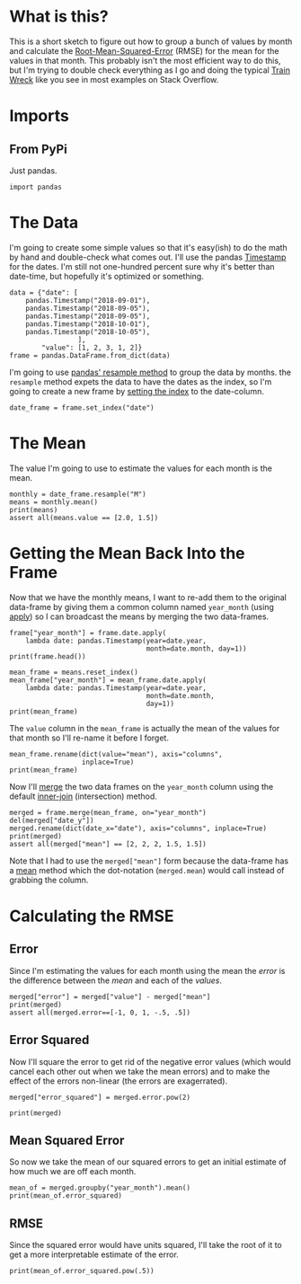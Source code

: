 #+BEGIN_COMMENT
.. title: Date Mean Squared Error
.. slug: date-mean-squared-error
.. date: 2018-10-22 16:46:21 UTC-07:00
.. tags: pandas,errors,dates
.. category: Pandas
.. link: 
.. description: Calculating the (Root) Mean Squared Error in pandas.
.. type: text

#+END_COMMENT
#+OPTIONS: ^:{}
#+TOC: headlines 1
* What is this?
  This is a short sketch to figure out how to group a bunch of values by month and calculate the [[https://en.wikipedia.org/wiki/Root-mean-square_deviation][Root-Mean-Squared-Error]] (RMSE) for the mean for the values in that month. This probably isn't the most efficient way to do this, but I'm trying to double check everything as I go and doing the typical [[http://wiki.c2.com/?TrainWreck][Train Wreck]] like you see in most examples on Stack Overflow.

* Imports
** From PyPi
   Just pandas.
#+BEGIN_SRC ipython :session rmse :results none
import pandas
#+END_SRC
* The Data
  I'm going to create some simple values so that it's easy(ish) to do the math by hand and double-check what comes out. I'll use the pandas [[https://pandas.pydata.org/pandas-docs/stable/generated/pandas.Timestamp.html][Timestamp]] for the dates. I'm still not one-hundred percent sure why it's better than date-time, but hopefully it's optimized or something.

#+BEGIN_SRC ipython :session rmse :results none
data = {"date": [
    pandas.Timestamp("2018-09-01"),
    pandas.Timestamp("2018-09-05"),
    pandas.Timestamp("2018-09-05"),
    pandas.Timestamp("2018-10-01"),
    pandas.Timestamp("2018-10-05"),
                 ],
        "value": [1, 2, 3, 1, 2]}
frame = pandas.DataFrame.from_dict(data)
#+END_SRC

I'm going to use [[https://pandas.pydata.org/pandas-docs/stable/generated/pandas.DataFrame.resample.html][pandas' resample method]] to group the data by months. the =resample= method expets the data to have the dates as the index, so I'm going to create a new frame by [[https://pandas.pydata.org/pandas-docs/stable/generated/pandas.DataFrame.set_index.html][setting the index]] to the date-column.

#+BEGIN_SRC ipython :session rmse :results none
date_frame = frame.set_index("date")
#+END_SRC

* The Mean
  The value I'm going to use to estimate the values for each month is the mean.
#+BEGIN_SRC ipython :session rmse :results output
monthly = date_frame.resample("M")
means = monthly.mean()
print(means)
assert all(means.value == [2.0, 1.5])
#+END_SRC

#+RESULTS:
:             value
: date             
: 2018-09-30    2.0
: 2018-10-31    1.5

* Getting the Mean Back Into the Frame
  Now that we have the monthly means, I want to re-add them to the original data-frame by giving them a common column named =year_month= (using [[https://pandas.pydata.org/pandas-docs/stable/generated/pandas.Series.apply.html][apply]]) so I can broadcast the means by merging the two data-frames.
#+BEGIN_SRC ipython :session rmse :results output
frame["year_month"] = frame.date.apply(
    lambda date: pandas.Timestamp(year=date.year,
                                  month=date.month, day=1))
print(frame.head())
#+END_SRC

#+RESULTS:
:         date  value year_month
: 0 2018-09-01      1 2018-09-01
: 1 2018-09-05      2 2018-09-01
: 2 2018-09-05      3 2018-09-01
: 3 2018-10-01      1 2018-10-01
: 4 2018-10-05      2 2018-10-01

#+BEGIN_SRC ipython :session rmse :results output
mean_frame = means.reset_index()
mean_frame["year_month"] = mean_frame.date.apply(
    lambda date: pandas.Timestamp(year=date.year,
                                  month=date.month,
                                  day=1))
print(mean_frame)
#+END_SRC

#+RESULTS:
:         date  value year_month
: 0 2018-09-30    2.0 2018-09-01
: 1 2018-10-31    1.5 2018-10-01

The =value= column in the =mean_frame= is actually the mean of the values for that month so I'll re-name it before I forget.

#+BEGIN_SRC ipython :session rmse :results output
mean_frame.rename(dict(value="mean"), axis="columns",
                  inplace=True)
print(mean_frame)
#+END_SRC

#+RESULTS:
:         date  mean year_month
: 0 2018-09-30   2.0 2018-09-01
: 1 2018-10-31   1.5 2018-10-01

Now I'll [[https://pandas.pydata.org/pandas-docs/stable/generated/pandas.DataFrame.merge.html][merge]] the two data frames on the =year_month= column using the default [[https://en.wikipedia.org/wiki/Join_(SQL)#Inner_join][inner-join]] (intersection) method.
#+BEGIN_SRC ipython :session rmse :results output
merged = frame.merge(mean_frame, on="year_month")
del(merged["date_y"])
merged.rename(dict(date_x="date"), axis="columns", inplace=True)
print(merged)
assert all(merged["mean"] == [2, 2, 2, 1.5, 1.5])
#+END_SRC

#+RESULTS:
:         date  value year_month  mean
: 0 2018-09-01      1 2018-09-01   2.0
: 1 2018-09-05      2 2018-09-01   2.0
: 2 2018-09-05      3 2018-09-01   2.0
: 3 2018-10-01      1 2018-10-01   1.5
: 4 2018-10-05      2 2018-10-01   1.5

Note that I had to use the =merged["mean"]= form because the data-frame has a [[https://pandas.pydata.org/pandas-docs/stable/generated/pandas.DataFrame.mean.html][mean]] method which the dot-notation (=merged.mean=) would call instead of grabbing the column.
* Calculating the RMSE
** Error
   Since I'm estimating the values for each month using the mean the /error/ is the difference between the /mean/ and each of the /values/.
#+BEGIN_SRC ipython :session rmse :results output
merged["error"] = merged["value"] - merged["mean"]
print(merged)
assert all(merged.error==[-1, 0, 1, -.5, .5])
#+END_SRC

#+RESULTS:
:         date  value year_month  mean  error
: 0 2018-09-01      1 2018-09-01   2.0   -1.0
: 1 2018-09-05      2 2018-09-01   2.0    0.0
: 2 2018-09-05      3 2018-09-01   2.0    1.0
: 3 2018-10-01      1 2018-10-01   1.5   -0.5
: 4 2018-10-05      2 2018-10-01   1.5    0.5

** Error Squared
   Now I'll square the error to get rid of the negative error values (which would cancel each other out when we take the mean errors) and to make the effect of the errors non-linear (the errors are exagerrated).
#+BEGIN_SRC ipython :session rmse :results none
merged["error_squared"] = merged.error.pow(2)
#+END_SRC

#+BEGIN_SRC ipython :session rmse :results output
print(merged)
#+END_SRC

#+RESULTS:
:         date  value year_month  mean  error  error_squared
: 0 2018-10-01      1 2018-10-01   1.5   -0.5           0.25
: 1 2018-10-05      2 2018-10-01   1.5    0.5           0.25
: 2 2018-09-01      1 2018-09-01   2.0   -1.0           1.00
: 3 2018-09-05      2 2018-09-01   2.0    0.0           0.00
: 4 2018-09-05      3 2018-09-01   2.0    1.0           1.00
** Mean Squared Error
   So now we take the mean of our squared errors to get an initial estimate of how much we are off each month.
#+BEGIN_SRC ipython :session rmse :results output
mean_of = merged.groupby("year_month").mean()
print(mean_of.error_squared)
#+END_SRC

#+RESULTS:
: year_month
: 2018-09-01    0.666667
: 2018-10-01    0.250000
: Name: error_squared, dtype: float64
** RMSE
   Since the squared error would have units squared, I'll take the root of it to get a more interpretable estimate of the error.
#+BEGIN_SRC ipython :session rmse :results output
print(mean_of.error_squared.pow(.5))
#+END_SRC

#+RESULTS:
: year_month
: 2018-09-01    0.816497
: 2018-10-01    0.500000
: Name: error_squared, dtype: float64
